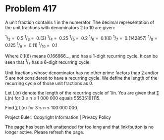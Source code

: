 *   Problem 417

   A unit fraction contains 1 in the numerator. The decimal representation of
   the unit fractions with denominators 2 to 10 are given:

     ^1/_2  =  0.5        
     ^1/_3  =  0.(3)      
     ^1/_4  =  0.25       
     ^1/_5  =  0.2        
     ^1/_6  =  0.1(6)     
     ^1/_7  =  0.(142857) 
     ^1/_8  =  0.125      
     ^1/_9  =  0.(1)      
     ^1/_10 =  0.1        

   Where 0.1(6) means 0.166666..., and has a 1-digit recurring cycle. It can
   be seen that ^1/_7 has a 6-digit recurring cycle.

   Unit fractions whose denominator has no other prime factors than 2 and/or
   5 are not considered to have a recurring cycle.
   We define the length of the recurring cycle of those unit fractions as 0.

   Let L(n) denote the length of the recurring cycle of 1/n. You are given
   that ∑ L(n) for 3 ≤ n ≤ 1 000 000 equals 55535191115.

   Find ∑ L(n) for 3 ≤ n ≤ 100 000 000.

   Project Euler: Copyright Information | Privacy Policy

   The page has been left unattended for too long and that link/button is no
   longer active. Please refresh the page.
